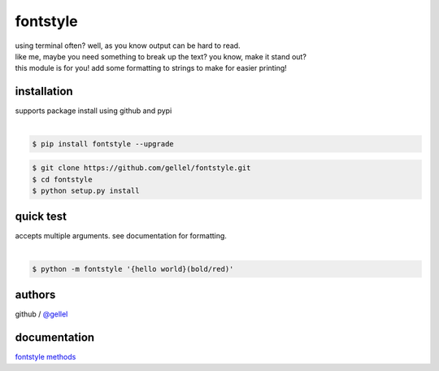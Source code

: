 fontstyle
=========

| using terminal often? well, as you know output can be hard to read.
| like me, maybe you need something to break up the text? you know, make it stand out?
| this module is for you! add some formatting to strings to make for easier printing!


installation
------------

| supports package install using github and pypi
|
.. code-block:: console
    
    $ pip install fontstyle --upgrade


.. code-block:: console

    $ git clone https://github.com/gellel/fontstyle.git
    $ cd fontstyle
    $ python setup.py install
    

quick test
----------

| accepts multiple arguments. see documentation for formatting.
|
.. code-block:: console

    $ python -m fontstyle '{hello world}(bold/red)'


authors
-------

| github / `@gellel <https://github.com/gellel/>`__


documentation
-------------

| `fontstyle methods <https://github.com/gellel/fontstyle/tree/master/docs>`__

